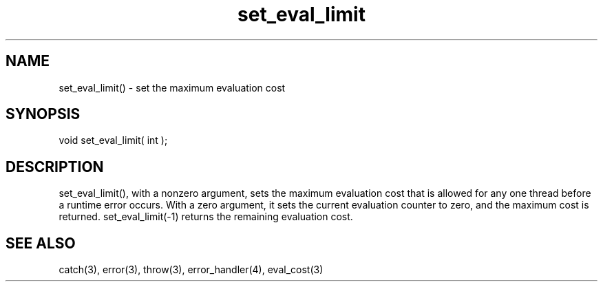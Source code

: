 .\"set the maximum evaluation cost
.TH set_eval_limit 3 "5 Sep 1994" MudOS "LPC Library Functions"

.SH NAME
set_eval_limit() - set the maximum evaluation cost

.SH SYNOPSIS
void set_eval_limit( int );

.SH DESCRIPTION
set_eval_limit(), with a nonzero argument, sets the maximum evaluation
cost that is allowed for any one thread before a runtime error occurs.
With a zero argument, it sets the current evaluation counter to zero,
and the maximum cost is returned.  set_eval_limit(-1) returns the
remaining evaluation cost.

.SH SEE ALSO
catch(3), error(3), throw(3), error_handler(4), eval_cost(3)

